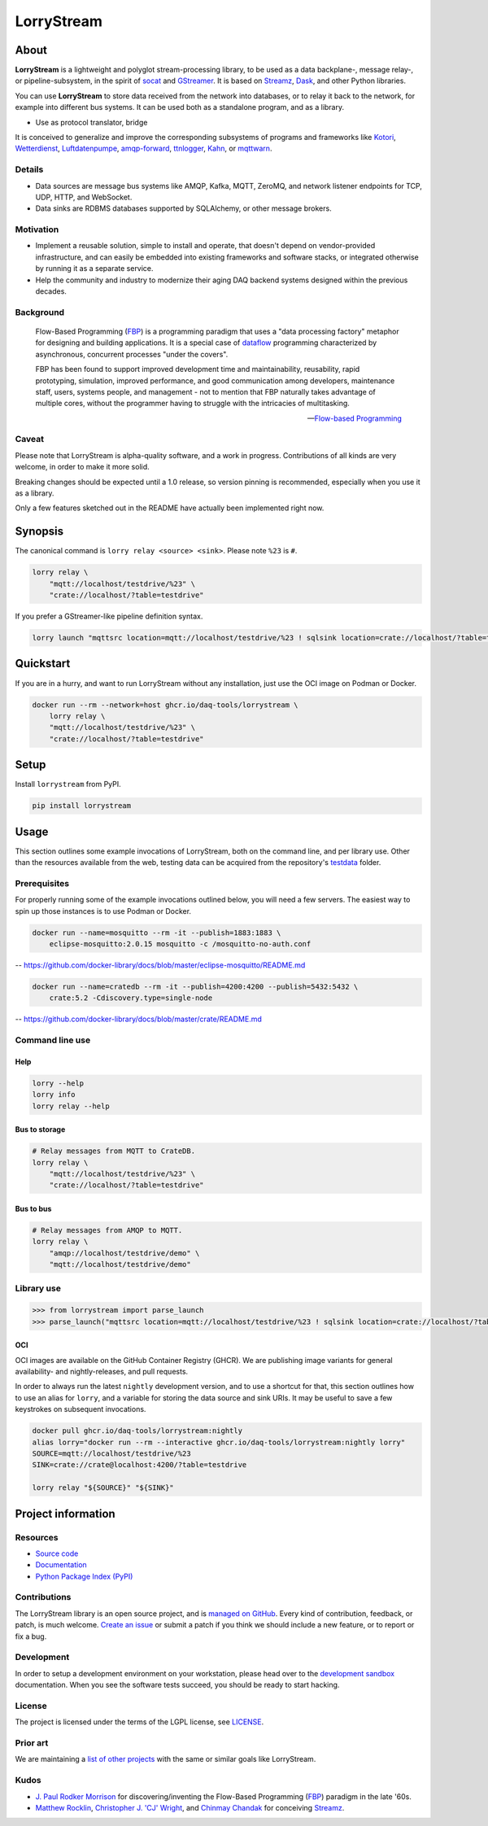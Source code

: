 ###########
LorryStream
###########


*****
About
*****

**LorryStream** is a lightweight and polyglot stream-processing library, to
be used as a data backplane-, message relay-, or pipeline-subsystem, in the
spirit of `socat`_ and `GStreamer`_. It is based on `Streamz`_, `Dask`_, and
other Python libraries.

You can use **LorryStream** to store data received from the network into
databases, or to relay it back to the network, for example into different
bus systems. It can be used both as a standalone program, and as a library.

- Use as protocol translator, bridge

It is conceived to generalize and improve the corresponding subsystems of
programs and frameworks like `Kotori`_, `Wetterdienst`_, `Luftdatenpumpe`_,
`amqp-forward`_, `ttnlogger`_, `Kahn`_, or `mqttwarn`_.

Details
=======

- Data sources are message bus systems like AMQP, Kafka, MQTT, ZeroMQ,
  and network listener endpoints for TCP, UDP, HTTP, and WebSocket.
- Data sinks are RDBMS databases supported by SQLAlchemy, or other message
  brokers.

Motivation
==========

- Implement a reusable solution, simple to install and operate, that doesn't
  depend on vendor-provided infrastructure, and can easily be embedded into
  existing frameworks and software stacks, or integrated otherwise by running
  it as a separate service.

- Help the community and industry to modernize their aging DAQ backend systems
  designed within the previous decades.

Background
==========

  Flow-Based Programming (`FBP`_) is a programming paradigm that uses a "data
  processing factory" metaphor for designing and building applications.
  It is a special case of `dataflow`_ programming characterized by
  asynchronous, concurrent processes "under the covers".

  FBP has been found to support improved development time and maintainability,
  reusability, rapid prototyping, simulation, improved performance, and good
  communication among developers, maintenance staff, users, systems people, and
  management - not to mention that FBP naturally takes advantage of multiple
  cores, without the programmer having to struggle with the intricacies of
  multitasking.

  -- `Flow-based Programming`_

Caveat
======

Please note that LorryStream is alpha-quality software, and a work in progress.
Contributions of all kinds are very welcome, in order to make it more solid.

Breaking changes should be expected until a 1.0 release, so version pinning
is recommended, especially when you use it as a library.

Only a few features sketched out in the README have actually been
implemented right now.


********
Synopsis
********

The canonical command is ``lorry relay <source> <sink>``.
Please note ``%23`` is ``#``.

.. code-block:: sh

    lorry relay \
        "mqtt://localhost/testdrive/%23" \
        "crate://localhost/?table=testdrive"

If you prefer a GStreamer-like pipeline definition syntax.

.. code-block:: sh

    lorry launch "mqttsrc location=mqtt://localhost/testdrive/%23 ! sqlsink location=crate://localhost/?table=testdrive"


**********
Quickstart
**********

If you are in a hurry, and want to run LorryStream without any installation,
just use the OCI image on Podman or Docker.

.. code-block:: sh

    docker run --rm --network=host ghcr.io/daq-tools/lorrystream \
        lorry relay \
        "mqtt://localhost/testdrive/%23" \
        "crate://localhost/?table=testdrive"


*****
Setup
*****

Install ``lorrystream`` from PyPI.

.. code-block:: sh

    pip install lorrystream


*****
Usage
*****

This section outlines some example invocations of LorryStream, both on the
command line, and per library use. Other than the resources available from
the web, testing data can be acquired from the repository's `testdata`_ folder.

Prerequisites
=============

For properly running some of the example invocations outlined below, you will
need a few servers. The easiest way to spin up those instances is to use Podman
or Docker.

.. code-block:: sh

    docker run --name=mosquitto --rm -it --publish=1883:1883 \
        eclipse-mosquitto:2.0.15 mosquitto -c /mosquitto-no-auth.conf

-- https://github.com/docker-library/docs/blob/master/eclipse-mosquitto/README.md

.. code-block:: sh

    docker run --name=cratedb --rm -it --publish=4200:4200 --publish=5432:5432 \
        crate:5.2 -Cdiscovery.type=single-node

-- https://github.com/docker-library/docs/blob/master/crate/README.md


Command line use
================

Help
----

.. code-block:: sh

    lorry --help
    lorry info
    lorry relay --help

Bus to storage
--------------

.. code-block:: sh

    # Relay messages from MQTT to CrateDB.
    lorry relay \
        "mqtt://localhost/testdrive/%23" \
        "crate://localhost/?table=testdrive"

Bus to bus
----------

.. code-block:: sh

    # Relay messages from AMQP to MQTT.
    lorry relay \
        "amqp://localhost/testdrive/demo" \
        "mqtt://localhost/testdrive/demo"


Library use
===========

.. code-block:: python

    >>> from lorrystream import parse_launch
    >>> parse_launch("mqttsrc location=mqtt://localhost/testdrive/%23 ! sqlsink location=crate://localhost/?table=testdrive")


OCI
---

OCI images are available on the GitHub Container Registry (GHCR). We are
publishing image variants for general availability- and nightly-releases,
and pull requests.

In order to always run the latest ``nightly`` development version, and to use a
shortcut for that, this section outlines how to use an alias for ``lorry``,
and a variable for storing the data source and sink URIs. It may be useful to
save a few keystrokes on subsequent invocations.

.. code-block:: sh

    docker pull ghcr.io/daq-tools/lorrystream:nightly
    alias lorry="docker run --rm --interactive ghcr.io/daq-tools/lorrystream:nightly lorry"
    SOURCE=mqtt://localhost/testdrive/%23
    SINK=crate://crate@localhost:4200/?table=testdrive

    lorry relay "${SOURCE}" "${SINK}"


*******************
Project information
*******************

Resources
=========
- `Source code <https://github.com/daq-tools/lorrystream>`_
- `Documentation <https://github.com/daq-tools/lorrystream>`_
- `Python Package Index (PyPI) <https://pypi.org/project/lorrystream/>`_

Contributions
=============
The LorryStream library is an open source project, and is `managed on
GitHub`_.
Every kind of contribution, feedback, or patch, is much welcome. `Create an
issue`_ or submit a patch if you think we should include a new feature, or to
report or fix a bug.

Development
===========
In order to setup a development environment on your workstation, please head
over to the `development sandbox`_ documentation. When you see the software
tests succeed, you should be ready to start hacking.

License
=======
The project is licensed under the terms of the LGPL license, see `LICENSE`_.

Prior art
=========
We are maintaining a `list of other projects`_ with the same or similar goals
like LorryStream.

Kudos
=====
- `J. Paul Rodker Morrison`_ for discovering/inventing the Flow-Based
  Programming (`FBP`_) paradigm in the late '60s.

- `Matthew Rocklin`_, `Christopher J. 'CJ' Wright`_, and `Chinmay Chandak`_
  for conceiving `Streamz`_.



.. _amqp-forward: https://github.com/daq-tools/amqp-forward
.. _Chinmay Chandak: https://github.com/chinmaychandak
.. _Christopher J. 'CJ' Wright: https://github.com/CJ-Wright
.. _Create an issue: https://github.com/daq-tools/lorrystream/issues
.. _Dask: https://github.com/dask/dask
.. _Dataflow: https://en.wikipedia.org/wiki/Dataflow
.. _development sandbox: doc/development.rst
.. _FBP: https://en.wikipedia.org/wiki/Flow-based_programming
.. _Flow-based Programming: https://jpaulm.github.io/fbp/
.. _fsspec: https://pypi.org/project/fsspec/
.. _GStreamer: https://en.wikipedia.org/wiki/GStreamer
.. _J. Paul Rodker Morrison: https://jpaulm.github.io/
.. _Kahn: https://github.com/maritime-labs/kahn
.. _Kotori: https://github.com/daq-tools/kotori
.. _LICENSE: LICENSE
.. _list of other projects: doc/prior-art.rst
.. _Luftdatenpumpe: https://github.com/earthobservations/luftdatenpumpe
.. _managed on GitHub: https://github.com/daq-tools/lorrystream
.. _Matthew Rocklin: https://github.com/mrocklin
.. _mqttwarn: https://github.com/jpmens/mqttwarn
.. _pandas: https://pandas.pydata.org/
.. _socat: http://www.dest-unreach.org/socat/
.. _SQLAlchemy: https://pypi.org/project/SQLAlchemy/
.. _Streamz: https://github.com/python-streamz/streamz
.. _testdata: https://github.com/daq-tools/lorrystream/tree/main/tests/testdata
.. _ttnlogger: https://github.com/daq-tools/ttnlogger
.. _Wetterdienst: https://github.com/earthobservations/wetterdienst/
